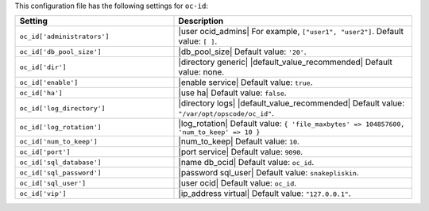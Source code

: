 .. The contents of this file are included in multiple topics.
.. THIS FILE SHOULD NOT BE MODIFIED VIA A PULL REQUEST.

This configuration file has the following settings for ``oc-id``:

.. list-table::
   :widths: 200 300
   :header-rows: 1

   * - Setting
     - Description
   * - ``oc_id['administrators']``
     - |user ocid_admins| For example, ``["user1", "user2"]``. Default value: ``[ ]``.
   * - ``oc_id['db_pool_size']``
     - |db_pool_size| Default value: ``'20'``.
   * - ``oc_id['dir']``
     - |directory generic| |default_value_recommended| Default value: none.
   * - ``oc_id['enable']``
     - |enable service| Default value: ``true``.
   * - ``oc_id['ha']``
     - |use ha| Default value: ``false``.
   * - ``oc_id['log_directory']``
     - |directory logs| |default_value_recommended| Default value: ``"/var/opt/opscode/oc_id"``.
   * - ``oc_id['log_rotation']``
     - |log_rotation| Default value: ``{ 'file_maxbytes' => 104857600, 'num_to_keep' => 10 }``
   * - ``oc_id['num_to_keep']``
     - |num_to_keep| Default value: ``10``.
   * - ``oc_id['port']``
     - |port service| Default value: ``9090``.
   * - ``oc_id['sql_database']``
     - |name db_ocid| Default value: ``oc_id``.
   * - ``oc_id['sql_password']``
     - |password sql_user| Default value: ``snakepliskin``.
   * - ``oc_id['sql_user']``
     - |user ocid| Default value: ``oc_id``.
   * - ``oc_id['vip']``
     - |ip_address virtual| Default value: ``"127.0.0.1"``.


